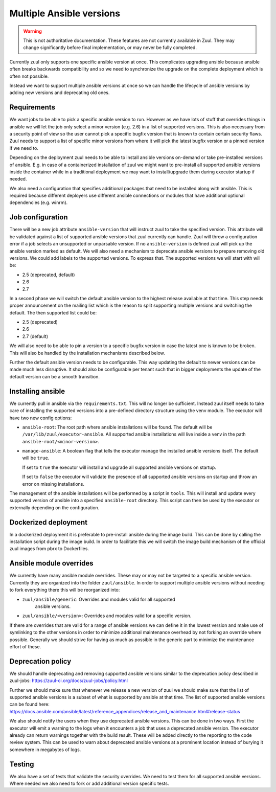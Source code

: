 Multiple Ansible versions
=========================

.. warning:: This is not authoritative documentation.  These features
   are not currently available in Zuul.  They may change significantly
   before final implementation, or may never be fully completed.

Currently zuul only supports one specific ansible version at once. This
complicates upgrading ansible because ansible often breaks backwards
compatibility and so we need to synchronize the upgrade on the complete
deployment which is often not possible.

Instead we want to support multiple ansible versions at once so we can handle
the lifecycle of ansible versions by adding new versions and deprecating old
ones.


Requirements
------------

We want jobs to be able to pick a specific ansible version to run. However as we
have lots of stuff that overrides things in ansible we will let the job only
select a minor version (e.g. 2.6) in a list of supported versions. This is also
necessary from a security point of view so the user cannot pick a specific
bugfix version that is known to contain certain security flaws. Zuul needs to
support a list of specific minor versions from where it will pick the latest
bugfix version or a pinned version if we need to.

Depending on the deployment zuul needs to be able to install ansible versions
on-demand or take pre-installed versions of ansible. E.g. in case of a
containerized installation of zuul we might want to pre-install all supported
ansible versions inside the container while in a traditional deployment we may
want to install/upgrade them during executor startup if needed.

We also need a configuration that specifies additional packages that need to
be installed along with ansible. This is required because different deployers
use different ansible connections or modules that have additional optional
dependencies (e.g. winrm).


Job configuration
-----------------

There will be a new job attribute ``ansible-version`` that will instruct zuul
to take the specified version. This attribute will be validated against a list
of supported ansible versions that zuul currently can handle. Zuul will throw
a configuration error if a job selects an unsupported or unparsable version.
If no ``ansible-version`` is defined zuul will pick up the ansible version
marked as default. We will also need a mechanism to deprecate ansible versions
to prepare removing old versions. We could add labels to the supported versions.
To express that. The supported versions we will start with will be:

* 2.5 (deprecated, default)
* 2.6
* 2.7

In a second phase we will switch the default ansible version to the highest
release available at that time. This step needs proper announcement on the
mailing list which is the reason to split supporting multiple versions and
switching the default. The then supported list could be:

* 2.5 (deprecated)
* 2.6
* 2.7 (default)

We will also need to be able to pin a version to a specific bugfix version in
case the latest one is known to be broken. This will also be handled by the
installation mechanisms described below.

Further the default ansible version needs to be configurable. This way updating
the default to newer versions can be made much less disruptive. It should also
be configurable per tenant such that in bigger deployments the update of the
default version can be a smooth transition.


Installing ansible
------------------

We currently pull in ansible via the ``requirements.txt``. This will no longer
be sufficient. Instead zuul itself needs to take care of installing the
supported versions into a pre-defined directory structure using the venv module.
The executor will have two new config options:

* ``ansible-root``: The root path where ansible installations will be found. The
  default will be ``/var/lib/zuul/executor-ansible``. All supported ansible
  installations will live inside a venv in the path
  ``ansible-root/<minor-version>``.

* ``manage-ansible``: A boolean flag that tells the executor manage the
  installed ansible versions itself. The default will be ``true``.

  If set to ``true`` the executor will install and upgrade all supported
  ansible versions on startup.

  If set to ``false`` the executor will validate the presence of all supported
  ansible versions on startup and throw an error on missing installations.

The management of the ansible installations will be performed by a script in
``tools``. This will install and update every supported version of ansible
into a specified ``ansible-root`` directory. This script can then be used by
the executor or externally depending on the configuration.


Dockerized deployment
---------------------

In a dockerized deployment it is preferable to pre-install ansible during the
image build. This can be done by calling the installation script during the
image build. In order to facilitate this we will switch the image build
mechanism of the official zuul images from pbrx to Dockerfiles.


Ansible module overrides
------------------------

We currently have many ansible module overrides. These may or may not be
targeted to a specific ansible version. Currently they are organized into the
folder ``zuul/ansible``. In order to support multiple ansible versions without
needing to fork everything there this will be reorganized into:

* ``zuul/ansible/generic``: Overrides and modules valid for all supported
   ansible versions.
* ``zuul/ansible/<version>``: Overrides and modules valid for a specific
  version.

If there are overrides that are valid for a range of ansible versions we can
define it in the lowest version and make use of symlinking to the other versions
in order to minimize additional maintenance overhead by not forking an override
where possible. Generally we should strive for having as much as possible in the
generic part to minimize the maintenance effort of these.


Deprecation policy
------------------

We should handle deprecating and removing supported ansible versions similar to
the deprecation policy described in zuul-jobs:
https://zuul-ci.org/docs/zuul-jobs/policy.html

Further we should make sure that whenever we release a new version of zuul we
should make sure that the list of supported ansible versions is a subset of
what is supported by ansible at that time. The list of supported ansible
versions can be found here:
https://docs.ansible.com/ansible/latest/reference_appendices/release_and_maintenance.html#release-status

We also should notify the users when they use deprecated ansible versions. This
can be done in two ways. First the executor will emit a warning to the logs when
it encounters a job that uses a deprecated ansible version. The executor already
can return warnings together with the build result. These will be added directly
to the reporting to the code review system. This can be used to warn about
deprecated ansible versions at a prominent location instead of burying it
somewhere in megabytes of logs.


Testing
-------

We also have a set of tests that validate the security overrides. We need to
test them for all supported ansible versions. Where needed we also need to fork
or add additional version specific tests.
